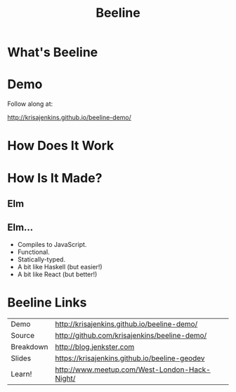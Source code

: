 #+OPTIONS: toc:nil num:nil
#+OPTIONS: reveal_history:t
#+REVEAL_THEME: black
#+REVEAL_TRANS: convex
#+REVEAL_EXTRA_CSS:
#+COPYRIGHT: © Kris Jenkins, 2015
#+AUTHOR:
#+TITLE: Beeline
#+EMAIL: @krisajenkins

* What's Beeline
* Demo
Follow along at:

http://krisajenkins.github.io/beeline-demo/

* How Does It Work
* How Is It Made?
** Elm
** Elm...
- Compiles to JavaScript.
- Functional.
- Statically-typed.
- A bit like Haskell (but easier!)
- A bit like React (but better!)

* Beeline Links

| Demo      | http://krisajenkins.github.io/beeline-demo/   |
| Source    | http://github.com/krisajenkins/beeline-demo/  |
| Breakdown | http://blog.jenkster.com                      |
| Slides    | https://krisajenkins.github.io/beeline-geodev |
| Learn!    | http://www.meetup.com/West-London-Hack-Night/ |
